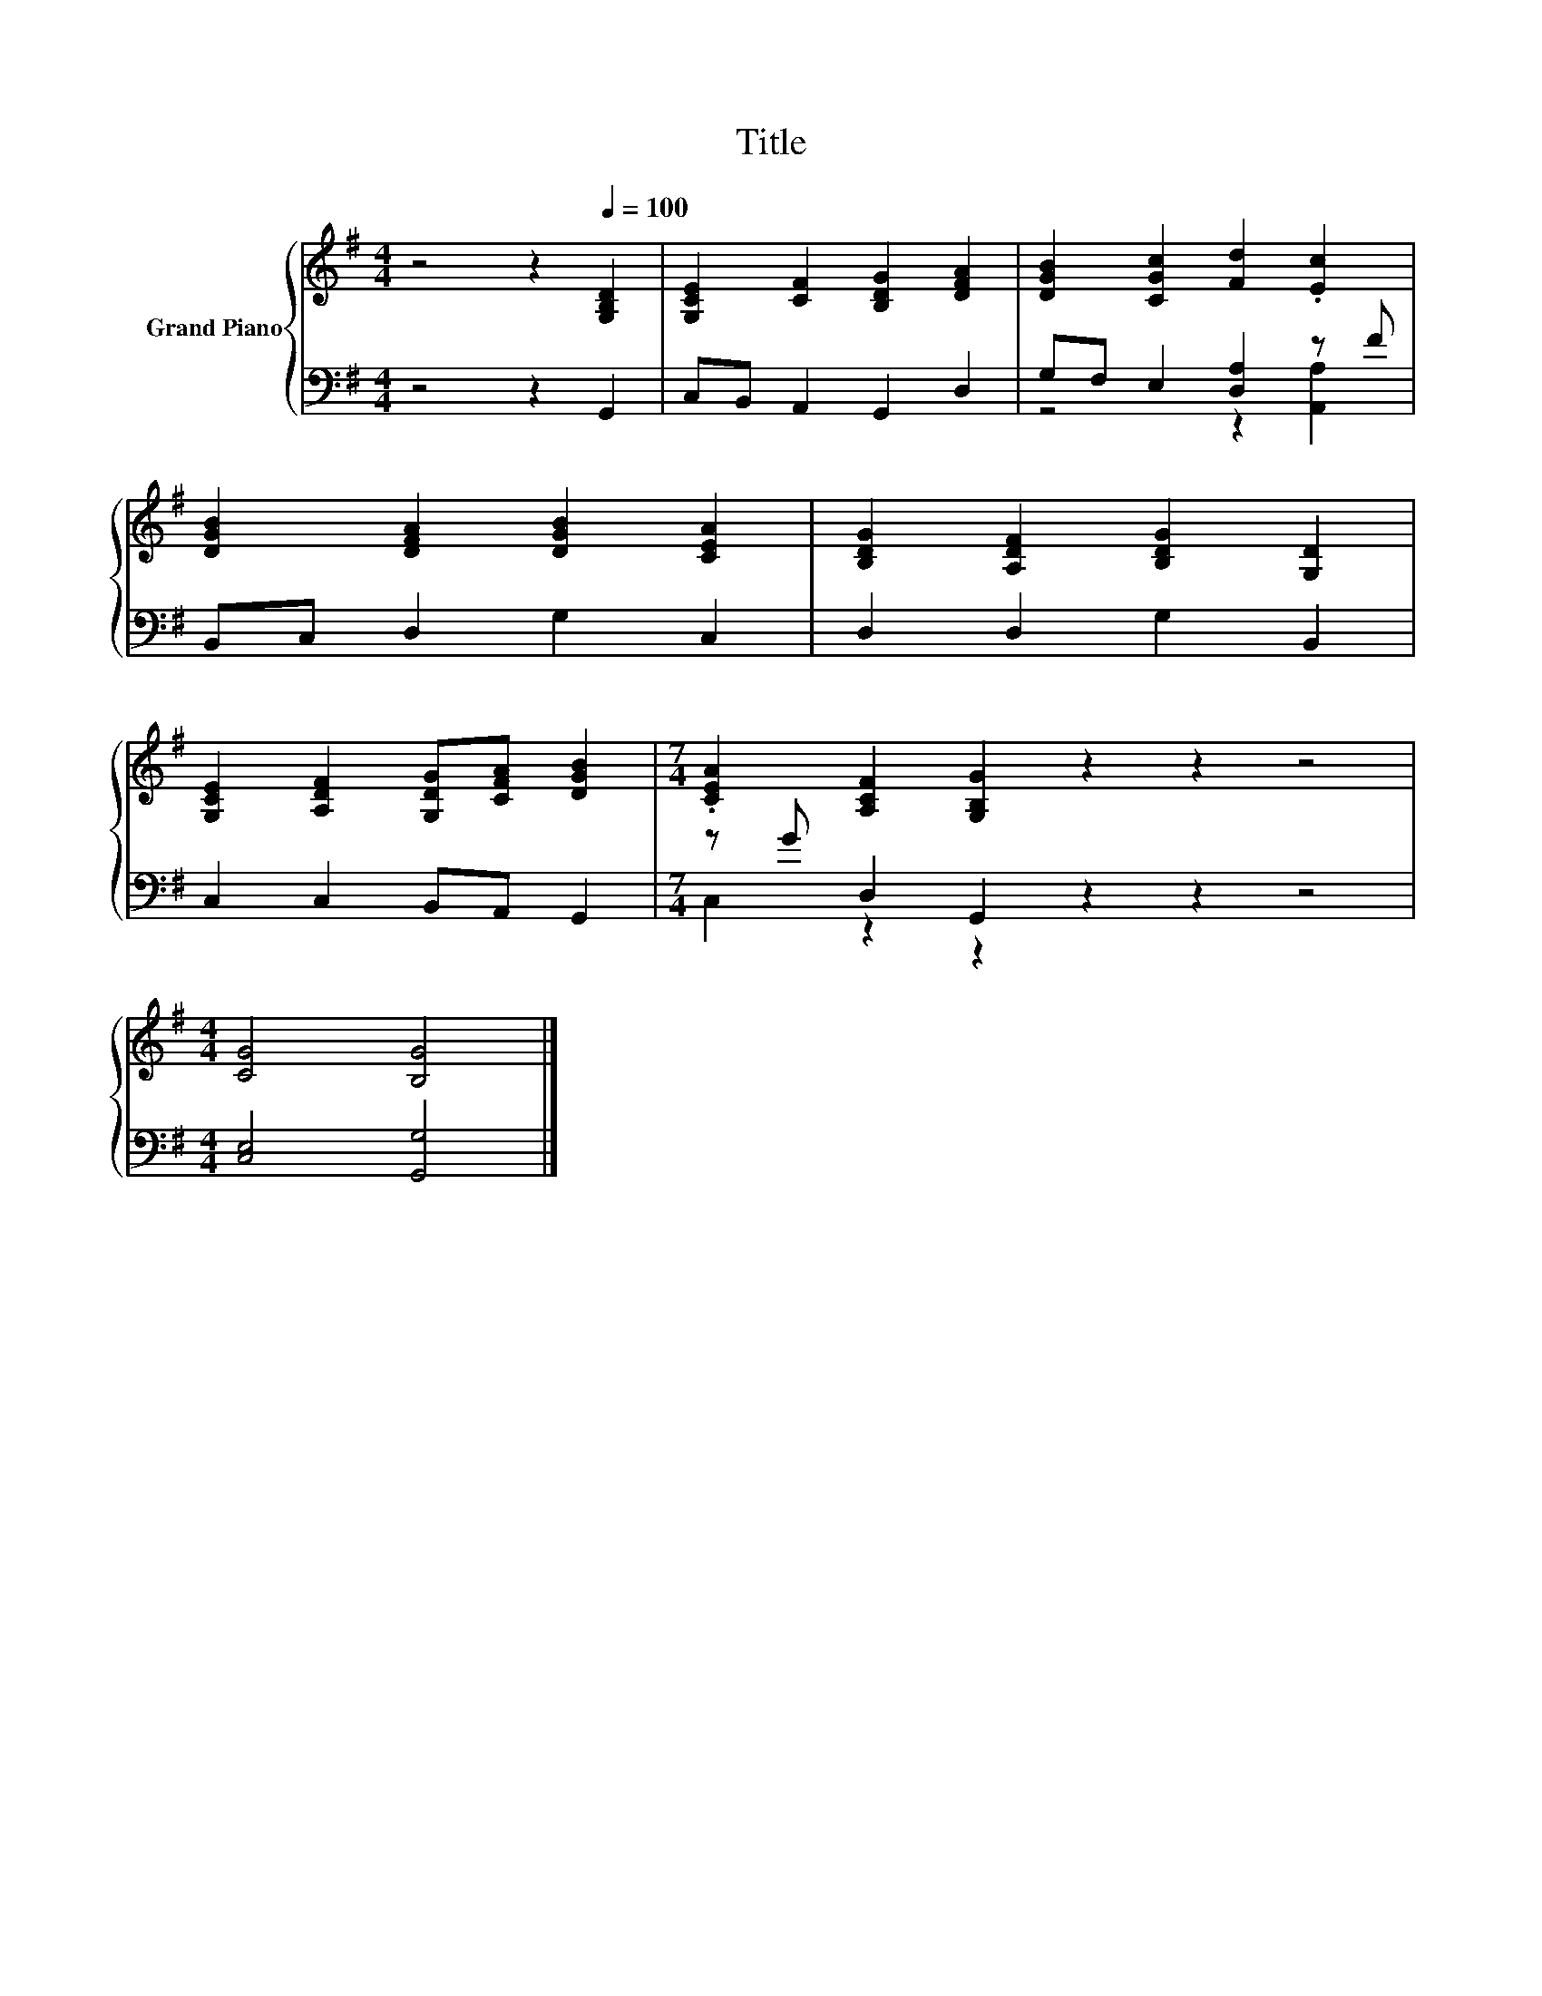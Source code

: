 X:1
T:Title
%%score { 1 | ( 2 3 ) }
L:1/8
M:4/4
K:G
V:1 treble nm="Grand Piano"
V:2 bass 
V:3 bass 
V:1
 z4 z2[Q:1/4=100] [G,B,D]2 | [G,CE]2 [CF]2 [B,DG]2 [DFA]2 | [DGB]2 [CGc]2 [Fd]2 .[Ec]2 | %3
 [DGB]2 [DFA]2 [DGB]2 [CEA]2 | [B,DG]2 [A,DF]2 [B,DG]2 [G,D]2 | %5
 [G,CE]2 [A,DF]2 [G,DG][CFA] [DGB]2 |[M:7/4] .[CEA]2 [A,CF]2 [G,B,G]2 z2 z2 z4 | %7
[M:4/4] [CG]4 [B,G]4 |] %8
V:2
 z4 z2 G,,2 | C,B,, A,,2 G,,2 D,2 | G,F, E,2 [D,A,]2 z F | B,,C, D,2 G,2 C,2 | D,2 D,2 G,2 B,,2 | %5
 C,2 C,2 B,,A,, G,,2 |[M:7/4] z G D,2 G,,2 z2 z2 z4 |[M:4/4] [C,E,]4 [G,,G,]4 |] %8
V:3
 x8 | x8 | z4 z2 [A,,A,]2 | x8 | x8 | x8 |[M:7/4] C,2 z2 z2 z2 z2 z4 |[M:4/4] x8 |] %8

